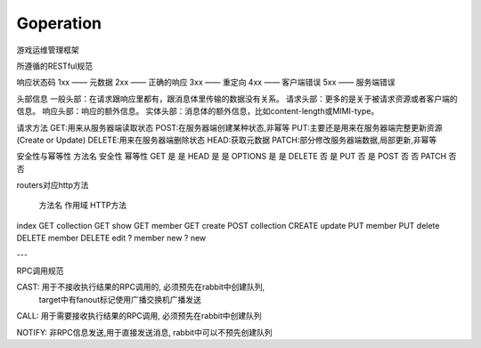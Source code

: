Goperation
==========
游戏运维管理框架

所遵循的RESTful规范

响应状态码
1xx —— 元数据
2xx —— 正确的响应
3xx —— 重定向
4xx —— 客户端错误
5xx —— 服务端错误

头部信息
一般头部：在请求跟响应里都有，跟消息体里传输的数据没有关系。
请求头部：更多的是关于被请求资源或者客户端的信息。
响应头部：响应的额外信息。
实体头部：消息体的额外信息，比如content-length或MIMI-type。

请求方法
GET:用来从服务器端读取状态
POST:在服务器端创建某种状态,非幂等
PUT:主要还是用来在服务器端完整更新资源(Create or Update)
DELETE:用来在服务器端删除状态
HEAD:获取元数据
PATCH:部分修改服务器端数据,局部更新,非幂等

安全性与幂等性
方法名	安全性	幂等性
GET	    是	    是
HEAD	是	    是
OPTIONS	是	    是
DELETE	否	    是
PUT	    否	    是
POST	否	    否
PATCH	否	    否

routers对应http方法

        方法名  作用域          HTTP方法
index   GET     collection      GET
show    GET     member          GET
create  POST    collection      CREATE
update  PUT     member          PUT
delete  DELETE  member          DELETE
edit    ?       member
new     ?       new

---

RPC调用规范

CAST: 用于不接收执行结果的RPC调用的, 必须预先在rabbit中创建队列,
      target中有fanout标记使用广播交换机广播发送

CALL: 用于需要接收执行结果的RPC调用, 必须预先在rabbit中创建队列

NOTIFY: 非RPC信息发送,用于直接发送消息, rabbit中可以不预先创建队列